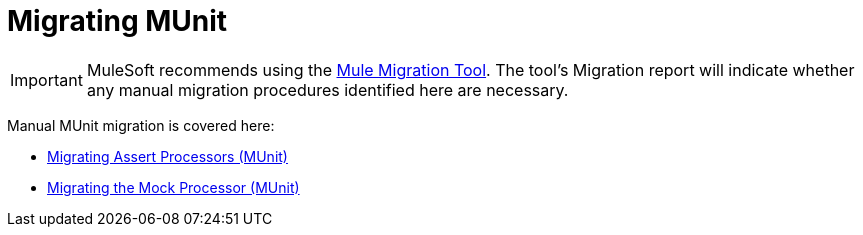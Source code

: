 = Migrating MUnit

// Explain generally how and why things changed between Mule 3 and Mule 4.

IMPORTANT: MuleSoft recommends using the link:migration-tool[Mule Migration Tool].
The tool's Migration report will indicate whether any manual migration procedures identified here are necessary.

Manual MUnit migration is covered here:

* link:migration-munit-assert-processor-changes[Migrating Assert Processors (MUnit)]

* link:migration-munit-mock-processor-changes[Migrating the Mock Processor (MUnit)]

